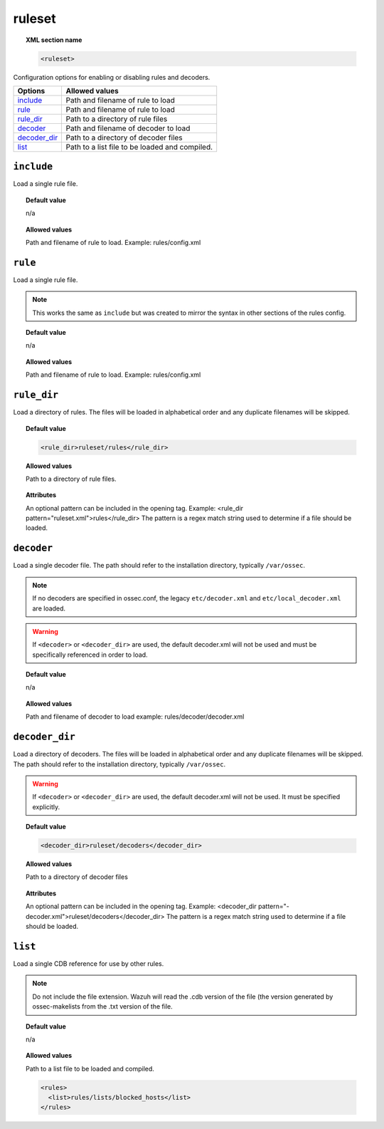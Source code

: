 .. _reference_ossec_rules:


ruleset
=======

.. topic:: XML section name

	.. code-block:: xml

		<ruleset>

Configuration options for enabling or disabling rules and decoders.

+----------------+------------------------------------------------+
| Options        | Allowed values                                 |
+================+================================================+
| `include`_     | Path and filename of rule to load              |
+----------------+------------------------------------------------+
| `rule`_        | Path and filename of rule to load              |
+----------------+------------------------------------------------+
| `rule_dir`_    | Path to a directory of rule files              |
+----------------+------------------------------------------------+
| `decoder`_     | Path and filename of decoder to load           |
+----------------+------------------------------------------------+
| `decoder_dir`_ | Path to a directory of decoder files           |
+----------------+------------------------------------------------+
| `list`_        | Path to a list file to be loaded and compiled. |
+----------------+------------------------------------------------+

``include``
-----------

Load a single rule file.

.. topic:: Default value

	n/a

.. topic:: Allowed values

	Path and filename of rule to load. Example: rules/config.xml


``rule``
--------

Load a single rule file.

.. note::

    This works the same as ``include`` but was created to mirror the syntax in other sections of the rules config.

.. topic:: Default value

	n/a

.. topic:: Allowed values

	Path and filename of rule to load. Example: rules/config.xml

``rule_dir``
------------

Load a directory of rules. The files will be loaded in alphabetical order and any duplicate filenames will be skipped.

.. topic:: Default value

	.. code-block:: xml

		<rule_dir>ruleset/rules</rule_dir>

.. topic:: Allowed values

	Path to a directory of rule files.

.. topic:: Attributes

	An optional pattern can be included in the opening tag.  Example:  <rule_dir pattern="ruleset.xml">rules</rule_dir> The pattern is a regex match string used to determine if a file should be loaded.


``decoder``
-----------


Load a single decoder file. The path should refer to the installation directory, typically ``/var/ossec``.

.. note::

	If no decoders are specified in ossec.conf, the legacy ``etc/decoder.xml`` and
	``etc/local_decoder.xml`` are loaded.

.. warning::

	If ``<decoder>`` or ``<decoder_dir>`` are used, the default decoder.xml will not be used and must be specifically referenced in order to load.

.. topic:: Default value

	n/a

.. topic:: Allowed values

	Path and filename of decoder to load example: rules/decoder/decoder.xml

``decoder_dir``
---------------

Load a directory of decoders. The files will be loaded in alphabetical order and any duplicate filenames will be skipped.  The path should refer to the installation directory, typically ``/var/ossec``.

.. warning::

    If ``<decoder>`` or ``<decoder_dir>`` are used, the default decoder.xml will not be used. It must be specified explicitly.

.. topic:: Default value

	.. code-block:: xml

		<decoder_dir>ruleset/decoders</decoder_dir>

.. topic:: Allowed values

	Path to a directory of decoder files

.. topic:: Attributes

  An optional pattern can be included in the opening tag.  Example:  <decoder_dir pattern="-decoder.xml">ruleset/decoders</decoder_dir> The pattern is a regex match string used to determine if a file should be loaded.

``list``
--------

Load a single CDB reference for use by other rules.

.. note::

    Do not include the file extension.  Wazuh will read the .cdb version of the file (the version generated by ossec-makelists from the .txt version of the file.


.. topic:: Default value

	n/a

.. topic:: Allowed values

	Path to a list file to be loaded and compiled.

	.. code-block:: xml

		<rules>
		  <list>rules/lists/blocked_hosts</list>
		</rules>
